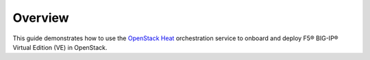 Overview
--------

This guide demonstrates how to use the `OpenStack Heat <https://wiki.openstack.org/wiki/Heat>`_ orchestration service to onboard and deploy F5® BIG-IP® Virtual Edition (VE) in OpenStack.

